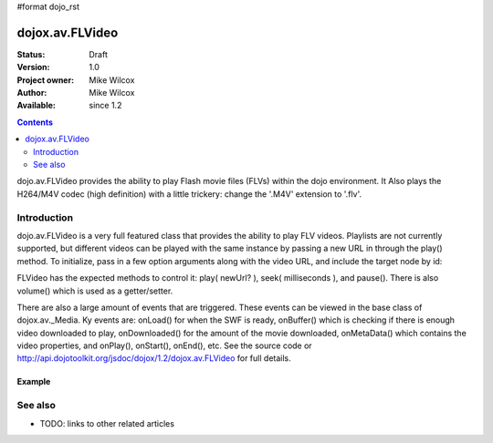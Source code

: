 #format dojo_rst

dojox.av.FLVideo
================

:Status: Draft
:Version: 1.0
:Project owner: Mike Wilcox
:Author: Mike Wilcox
:Available: since 1.2

.. contents::
   :depth: 2

dojo.av.FLVideo provides the ability to play Flash movie files (FLVs) within the dojo environment. It Also plays the H264/M4V codec (high definition) with a little trickery: change the '.M4V' extension to '.flv'.


============
Introduction
============

dojo.av.FLVideo is a very full featured class that provides the ability to play FLV videos. Playlists are not currently supported, but different videos can be played with the same instance by passing a new URL in through the play() method. To initialize, pass in a few option arguments along with the video URL, and include the target node by id:

.. code-block :: javascript
 :linenos:

 var myVideo = new dojox.av.FLVideo({initialVolume:.1, mediaUrl:"video/Grog.flv", autoPlay:true, isDebug:false}, "vid");

FLVideo has the expected methods to control it: play( newUrl? ), seek( milliseconds ), and pause(). There is also volume() which is used as a getter/setter.

There are also a large amount of events that are triggered. These events can be viewed in the base class of dojox.av._Media. Ky events are: onLoad() for when the SWF is ready, onBuffer() which is checking if there is enough video downloaded to play, onDownloaded() for the amount of the movie downloaded, onMetaData() which contains the video properties, and onPlay(), onStart(), onEnd(), etc. See the source code or http://api.dojotoolkit.org/jsdoc/dojox/1.2/dojox.av.FLVideo for full details.


Example
-------

.. cv-compound::
 
  The JavaScript:

  .. cv:: javascript

    <script type="text/javascript">
    dojo.require("dojox.av.FLVideo");
    dojo.require("dojo.parser");
    new dojox.av.FLVideo({initialVolume:.1, mediaUrl:"http://docs.dojocampus.org/moin_static163/js/dojo/trunk/dojox/av/tests/video/Grog.flv", autoPlay:true, isDebug:false}, "vid");
    </script>

  The HTML:

  .. cv:: html
    
    <div id="vid" style="height:100%;"></div>


========
See also
========

* TODO: links to other related articles
